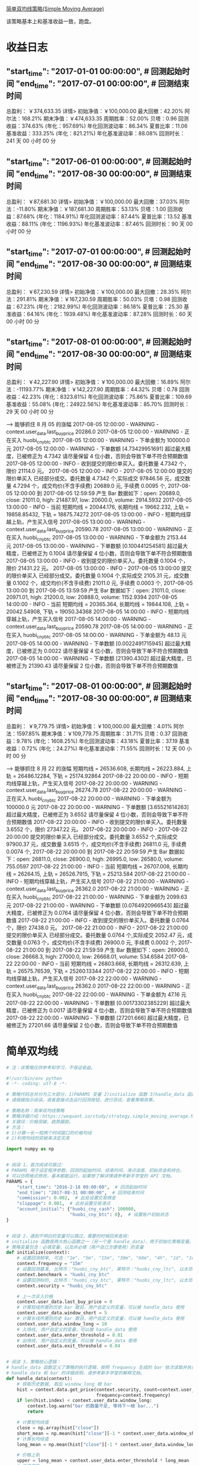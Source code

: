[[https://wequant.io/study/strategy.simple_moving_average.html][简单双均线策略(Simple Moving Average) ]]


该策略基本上和基准收益一致，跑盘。

* 收益日志

** "start_time": "2017-01-01 00:00:00",  # 回测起始时间 "end_time": "2017-07-01 00:00:00",  # 回测结束时间

   总盈利： ￥374,633.35 详情>
   初始净值：￥100,000.00	最大回撤：42.20%	阿尔法：168.21%
   期末净值：￥474,633.35	周期胜率：52.00%	贝塔：0.96
   回测收益：374.63% (年化：957.69%)	年化回测波动率：86.34%	夏普比率：11.06
   基准收益：333.25% (年化：821.21%)	年化基准波动率：88.08%	回测时长：241 天 00 小时 00 分



** "start_time": "2017-06-01 00:00:00",  # 回测起始时间 "end_time": "2017-08-30 00:00:00",  # 回测结束时间

   总盈利： ￥87,681.30 详情>
   初始净值：￥100,000.00	最大回撤：37.03%	阿尔法：-11.80%
   期末净值：￥187,681.30	周期胜率：53.13%	贝塔：1.00
   回测收益：87.68% (年化：1184.91%)	年化回测波动率：87.44%	夏普比率：13.52
   基准收益：88.11% (年化：1196.93%)	年化基准波动率：87.46%	回测时长：90 天 00 小时 00 分


** "start_time": "2017-07-01 00:00:00",  # 回测起始时间 "end_time": "2017-08-30 00:00:00",  # 回测结束时间

   总盈利： ￥67,230.59 详情>
   初始净值：￥100,000.00	最大回撤：28.35%	阿尔法：291.81%
   期末净值：￥167,230.59	周期胜率：50.03%	贝塔：0.98
   回测收益：67.23% (年化：2182.99%)	年化回测波动率：86.18%	夏普比率：25.30
   基准收益：64.16% (年化：1939.48%)	年化基准波动率：87.28%	回测时长：60 天 00 小时 00 分

** "start_time": "2017-08-01 00:00:00",  # 回测起始时间 "end_time": "2017-08-30 00:00:00",  # 回测结束时间

   总盈利： ￥42,227.90 详情>
   初始净值：￥100,000.00	最大回撤：16.89%	阿尔法：-11193.77%
   期末净值：￥142,227.90	周期胜率：44.32%	贝塔：0.78
   回测收益：42.23% (年化：8323.61%)	年化回测波动率：75.86%	夏普比率：109.69
   基准收益：55.08% (年化：24922.56%)	年化基准波动率：85.70%	回测时长：29 天 00 小时 00 分

   ---> 能够抓住 8 月 05 的涨幅
   2017-08-05 12:00:00 - WARNING - context.user_data.last_buy_price 20286.0
   2017-08-05 12:00:00 - WARNING - 正在买入 huobi_cny_btc
   2017-08-05 12:00:00 - WARNING - 下单金额为 100000.0 元
   2017-08-05 12:00:00 - WARNING - 下单数额 [4.73429951691] 超过最大精度，已被修正为 4.7342 请尽量保留 4 位小数，否则会导致下单不符合预期数值
   2017-08-05 12:00:00 - INFO - 收到提交的限价单买入。委托数量 4.7342 个，限价 21114.0 元。
   2017-08-05 12:00:00 - INFO - 2017-08-05 12:00:00 提交的限价单买入 已经部分成交。委托数量 4.7342 个,实际成交 97846.56 元，成交数量 4.7294 个，成交均价(不含手续费) 20689.0 元, 手续费 0.0095 个, 2017-08-05 12:00:00 到 2017-08-05 12:59:59 产生 Bar 数据如下：open: 20689.0, close: 21011.0, high: 21487.97, low: 20600.0, volume: 2914.5932
   2017-08-05 13:00:00 - INFO - 当前 短期均线 = 20044.176, 长期均线 = 19662.232, 上轨 = 19858.85432, 下轨 = 18875.74272
   2017-08-05 13:00:00 - INFO - 短期均线穿越上轨，产生买入信号
   2017-08-05 13:00:00 - WARNING - context.user_data.last_buy_price 20590.78
   2017-08-05 13:00:00 - WARNING - 正在买入 huobi_cny_btc
   2017-08-05 13:00:00 - WARNING - 下单金额为 2153.44 元
   2017-08-05 13:00:00 - WARNING - 下单数额 [0.100441254581] 超过最大精度，已被修正为 0.1004 请尽量保留 4 位小数，否则会导致下单不符合预期数值
   2017-08-05 13:00:00 - INFO - 收到提交的限价单买入。委托数量 0.1004 个，限价 21431.22 元。
   2017-08-05 13:00:00 - INFO - 2017-08-05 13:00:00 提交的限价单买入 已经部分成交。委托数量 0.1004 个,实际成交 2105.31 元，成交数量 0.1002 个，成交均价(不含手续费) 21011.0 元, 手续费 0.0003 个, 2017-08-05 13:00:00 到 2017-08-05 13:59:59 产生 Bar 数据如下：open: 21011.0, close: 20971.01, high: 21200.0, low: 20888.0, volume: 1152.9394
   2017-08-05 14:00:00 - INFO - 当前 短期均线 = 20365.364, 长期均线 = 19844.108, 上轨 = 20042.54908, 下轨 = 19050.34368
   2017-08-05 14:00:00 - INFO - 短期均线穿越上轨，产生买入信号
   2017-08-05 14:00:00 - WARNING - context.user_data.last_buy_price 20590.78
   2017-08-05 14:00:00 - WARNING - 正在买入 huobi_cny_btc
   2017-08-05 14:00:00 - WARNING - 下单金额为 48.13 元
   2017-08-05 14:00:00 - WARNING - 下单数额 [0.0022491715945] 超过最大精度，已被修正为 0.0022 请尽量保留 4 位小数，否则会导致下单不符合预期数值
   2017-08-05 14:00:00 - WARNING - 下单数额 [21390.4302] 超过最大精度，已被修正为 21390.43 请尽量保留 2 位小数，否则会导致下单不符合预期数值


** "start_time": "2017-08-01 00:00:00",  # 回测起始时间 "end_time": "2017-08-30 00:00:00",  # 回测结束时间

   总盈利： ￥9,779.75 详情>
   初始净值：￥100,000.00	最大回撤：4.01%	阿尔法：1597.85%
   期末净值：￥109,779.75	周期胜率：31.71%	贝塔：0.37
   回测收益：9.78% (年化：1608.25%)	年化回测波动率：43.18%	夏普比率：37.19
   基准收益：0.72% (年化：24.27%)	年化基准波动率：71.55%	回测时长：12 天 00 小时 00 分

   ---> 能够抓住 8 月 22 的涨幅
   短期均线 = 26536.608, 长期均线 = 26223.884, 上轨 = 26486.12284, 下轨 = 25174.92864
   2017-08-22 20:00:00 - INFO - 短期均线穿越上轨，产生买入信号
   2017-08-22 20:00:00 - WARNING - context.user_data.last_buy_price 26274.78
   2017-08-22 20:00:00 - WARNING - 正在买入 huobi_cny_btc
   2017-08-22 20:00:00 - WARNING - 下单金额为 100000.0 元
   2017-08-22 20:00:00 - WARNING - 下单数额 [3.65521614263] 超过最大精度，已被修正为 3.6552 请尽量保留 4 位小数，否则会导致下单不符合预期数值
   2017-08-22 20:00:00 - INFO - 收到提交的限价单买入。委托数量 3.6552 个，限价 27347.22 元。
   2017-08-22 20:00:00 - INFO - 2017-08-22 20:00:00 提交的限价单买入 已经部分成交。委托数量 3.6552 个,实际成交 97900.37 元，成交数量 3.6515 个，成交均价(不含手续费) 26811.0 元, 手续费 0.0074 个, 2017-08-22 20:00:00 到 2017-08-22 20:59:59 产生 Bar 数据如下：open: 26811.0, close: 26900.0, high: 26995.0, low: 26580.0, volume: 755.0597
   2017-08-22 21:00:00 - INFO - 当前 短期均线 = 26707.008, 长期均线 = 26264.15, 上轨 = 26526.7915, 下轨 = 25213.584
   2017-08-22 21:00:00 - INFO - 短期均线穿越上轨，产生买入信号
   2017-08-22 21:00:00 - WARNING - context.user_data.last_buy_price 26362.0
   2017-08-22 21:00:00 - WARNING - 正在买入 huobi_cny_btc
   2017-08-22 21:00:00 - WARNING - 下单金额为 2099.63 元
   2017-08-22 21:00:00 - WARNING - 下单数额 [0.0764920966543] 超过最大精度，已被修正为 0.0764 请尽量保留 4 位小数，否则会导致下单不符合预期数值
   2017-08-22 21:00:00 - INFO - 收到提交的限价单买入。委托数量 0.0764 个，限价 27438.0 元。
   2017-08-22 21:00:00 - INFO - 2017-08-22 21:00:00 提交的限价单买入 已经部分成交。委托数量 0.0764 个,实际成交 2052.47 元，成交数量 0.0763 个，成交均价(不含手续费) 26900.0 元, 手续费 0.0002 个, 2017-08-22 21:00:00 到 2017-08-22 21:59:59 产生 Bar 数据如下：open: 26900.0, close: 26668.3, high: 27000.0, low: 26668.01, volume: 534.6584
   2017-08-22 22:00:00 - INFO - 当前 短期均线 = 26803.668, 长期均线 = 26312.639, 上轨 = 26575.76539, 下轨 = 25260.13344
   2017-08-22 22:00:00 - INFO - 短期均线穿越上轨，产生买入信号
   2017-08-22 22:00:00 - WARNING - context.user_data.last_buy_price 26362.0
   2017-08-22 22:00:00 - WARNING - 正在买入 huobi_cny_btc
   2017-08-22 22:00:00 - WARNING - 下单金额为 47.16 元
   2017-08-22 22:00:00 - WARNING - 下单数额 [0.00173302385229] 超过最大精度，已被修正为 0.0017 请尽量保留 4 位小数，否则会导致下单不符合预期数值
   2017-08-22 22:00:00 - WARNING - 下单数额 [27201.666] 超过最大精度，已被修正为 27201.66 请尽量保留 2 位小数，否则会导致下单不符合预期数值

* 简单双均线


  #+begin_src python
    # 注：该策略仅供参考和学习，不保证收益。

    #!/usr/bin/env python
    # -*- coding: utf-8 -*-

    # 策略代码总共分为三大部分，1)PARAMS 变量 2)initialize 函数 3)handle_data 函数
    # 请根据指示阅读。或者直接点击运行回测按钮，进行测试，查看策略效果。

    # 策略名称：简单双均线策略
    # 策略详细介绍：https://wequant.io/study/strategy.simple_moving_average.html
    # 关键词：价格突破、趋势跟踪。
    # 方法：
    # 1)计算一长一短两个时间窗口的价格均线
    # 2)利用均线的突破来决定买卖

    import numpy as np


    # 阅读 1，首次阅读可跳过:
    # PARAMS 用于设定程序参数，回测的起始时间、结束时间、滑点误差、初始资金和持仓。
    # 可以仿照格式修改，基本都能运行。如果想了解详情请参考新手学堂的 API 文档。
    PARAMS = {
        "start_time": "2016-2-18 00:00:00",  # 回测起始时间
        "end_time": "2017-08-31 00:00:00",  # 回测结束时间
        "commission": 0.002,  # 此处设置交易佣金
        "slippage": 0.001,  # 此处设置交易滑点
        "account_initial": {"huobi_cny_cash": 100000,
                            "huobi_cny_btc": 0},  # 设置账户初始状态
    }


    # 阅读 2，遇到不明白的变量可以跳过，需要的时候回来查阅:
    # initialize 函数是两大核心函数之一（另一个是 handle_data），用于初始化策略变量。
    # 策略变量包含：必填变量，以及非必填（用户自己方便使用）的变量
    def initialize(context):
        # 设置回测频率, 可选："1m", "5m", "15m", "30m", "60m", "4h", "1d", "1w"
        context.frequency = "15m"
        # 设置回测基准, 比特币："huobi_cny_btc", 莱特币："huobi_cny_ltc", 以太坊："huobi_cny_eth"
        context.benchmark = "huobi_cny_btc"
        # 设置回测标的, 比特币："huobi_cny_btc", 莱特币："huobi_cny_ltc", 以太坊："huobi_cny_eth"
        context.security = "huobi_cny_btc"

        # 上一次买入价格
        context.user_data.last_buy_price = 0
        # 计算短线所需的历史 bar 数目，用户自定义的变量，可以被 handle_data 使用
        context.user_data.window_short = 5
        # 计算长线所需的历史 bar 数目，用户自定义的变量，可以被 handle_data 使用
        context.user_data.window_long = 10
        # 入场线, 用户自定义的变量，可以被 handle_data 使用
        context.user_data.enter_threshold = 0.01
        # 出场线, 用户自定义的变量，可以被 handle_data 使用
        context.user_data.exit_threshold = 0.04


    # 阅读 3，策略核心逻辑：
    # handle_data 函数定义了策略的执行逻辑，按照 frequency 生成的 bar 依次读取并执行策略逻辑，直至程序结束。
    # handle_data 和 bar 的详细说明，请参考新手学堂的解释文档。
    def handle_data(context):
        # 获取历史数据, 取后 window_long 根 bar
        hist = context.data.get_price(context.security, count=context.user_data.window_long,
                                      frequency=context.frequency)
        if len(hist.index) < context.user_data.window_long:
            context.log.warn("bar 的数量不足, 等待下一根 bar...")
            return

        # 计算短均线值
        close = np.array(hist["close"])
        short_mean = np.mean(hist["close"][-1 * context.user_data.window_short:])
        # 计算长均线值
        long_mean = np.mean(hist["close"][-1 * context.user_data.window_long:])

        # 价格上轨
        upper = long_mean + context.user_data.enter_threshold * long_mean
        # 价格下轨
        lower = long_mean - context.user_data.exit_threshold * long_mean

        context.log.info("当前 短期均线 = %s, 长期均线 = %s, 上轨 = %s, 下轨 = %s" % (short_mean, long_mean, upper, lower))

        # 短期线突破长期线一定比例，产生买入信号
        if short_mean > upper:
            #context.log.info("短期均线穿越上轨，产生买入信号")
            if context.account.huobi_cny_cash >= HUOBI_CNY_BTC_MIN_ORDER_CASH_AMOUNT:
                # 有买入信号，且持有现金，则市价单全仓买入
                buy_quantity = context.account.huobi_cny_cash/close[-1]*0.98
                if buy_quantity < HUOBI_CNY_BTC_MIN_ORDER_QUANTITY:
                    return


                if close[-1]*0.98 > context.user_data.last_buy_price:
                    context.user_data.last_buy_price = close[-1]*0.98

                context.log.warn("当前 短期均线 = %s, 长期均线 = %s, 上轨 = %s, 下轨 = %s" % (
                    short_mean, long_mean, upper, lower))
                context.log.warn("context.user_data.last_buy_price %s" % context.user_data.last_buy_price)

                context.log.warn("正在买入 %s" % context.security)
                context.log.warn("下单金额为 %s 元" % context.account.huobi_cny_cash)
                context.order.buy_limit(context.security, quantity=str(buy_quantity),
                                        price=str(close[-1]*1.02))
            #else:
                #context.log.info("现金不足，无法下单")
                # 短期线低于长期线一定比例，产生卖出信号

        elif short_mean < lower:
            #context.log.info("短期均线穿越下轨，产生卖出信号")
            if context.account.huobi_cny_btc >= HUOBI_CNY_BTC_MIN_ORDER_QUANTITY:

                # 没有发送过买入，则不卖出.
                context.log.warn("context.user_data.last_buy_price %s" % context.user_data.last_buy_price)
                if context.user_data.last_buy_price == 0:
                    return

                context.log.warn("当前 短期均线 = %s, 长期均线 = %s, 上轨 = %s, 下轨 = %s" % (
                    short_mean, long_mean, upper, lower))

                # 如果价格定于买入价格的 0.
                xxxrate = (close[-1] - context.user_data.last_buy_price) / context.user_data.last_buy_price
                context.log.warn("收益比 %s" % xxxrate)

                # 收益太小则不卖
                if xxxrate  < 0.01:
                    return

                # 有卖出信号，且持有仓位，则市价单全仓卖出
                context.log.warn("正在卖出 %s" % context.security)
                context.log.warn("卖出数量为 %s" % context.account.huobi_cny_btc)
                context.order.sell_limit(context.security, quantity=str(context.account.huobi_cny_btc),
                                         price=str(close[-1]*0.99))
            #else:
                #context.log.info("仓位不足，无法卖出")
        #else:
            #context.log.info("无交易信号，进入下一根 bar")
  #+end_src
